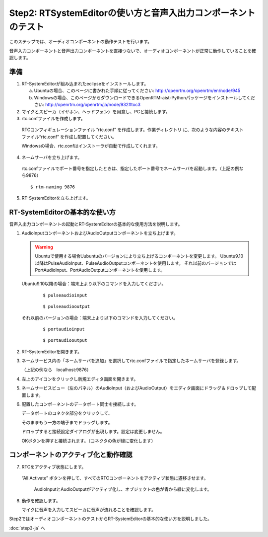 ---------------------------------------------------------------
Step2: RTSystemEditorの使い方と音声入出力コンポーネントのテスト
---------------------------------------------------------------

このステップでは、オーディオコンポーネントの動作テストを行います。

音声入力コンポーネントと音声出力コンポーネントを直接つないで、オーディオコンポーネントが正常に動作していることを確認します。

準備
----

1. RT-SystemEditorが組み込まれたeclipseをインストールします。

   a. Ubuntuの場合、このページに書かれた手順に従ってください: http://openrtm.org/openrtm/en/node/945

   b. Windowsの場合、このページからダウンロードできるOpenRTM-aist-Pythonパッケージをインストールしてください: http://openrtm.org/openrtm/ja/node/932#toc3

2. マイクとスピーカ（イヤホン、ヘッドフォン）を用意し、PCと接続します。

3. rtc.confファイルを作成します。

  RTCコンフィギュレーションファイル “rtc.conf” を作成します。作業ディレクトリ に、次のような内容のテキストファイル“rtc.conf” を作成し配置してください。

  .. literalinclude:: rtc.conf

  Windowsの場合、rtc.confはインストーラが自動で作成してくれます。

4. ネームサーバを立ち上げます。

  rtc.confファイルでポート番号を指定したときは、指定したポート番号でネームサーバを起動します。（上記の例なら9876）
  ::
  
  $ rtm-naming 9876

   .. image:: ss_run011.png

5. RT-SystemEditorを立ち上げます。

RT-SystemEditorの基本的な使い方
-------------------------------

音声入出力コンポーネントの起動とRT-SystemEditorの基本的な使用方法を説明します。

1. AudioInputコンポーネントおよびAudioOutputコンポーネントを立ち上げます。

   .. warning::
   
      Ubuntuで使用する場合Uubuntuのバージョンにより立ち上げるコンポーネントを変更します。
      Ubuntu9.10以降はPulseAudioInput、PulseAudioOutputコンポーネントを使用します。
      それ以前のバージョンではPortAudioInput、PortAudioOutputコンポーネントを使用します。

   Ubuntu9.10以降の場合：端末上より以下のコマンドを入力してください。
     ::
 
     $ pulseaudioinput

     ::
     
     $ pulseaudiooutput

   それ以前のバージョンの場合：端末上より以下のコマンドを入力してください。
     ::

     $ portaudioinput

     ::
     
     $ portaudiooutput

2. RT-SystemEditorを開きます。

   .. image:: ss_run03.png

   .. image:: ss_run04.png

3. ネームサービス内の「ネームサーバを追加」を選択してrtc.confファイルで指定したネームサーバを登録します。

   （上記の例なら　localhost:9876）

   .. image:: step2_6.png

   .. image:: step2_7.png

4. 左上のアイコンをクリックし新規エディタ画面を開きます。

   .. image:: ss_step2_3.png

5. ネームサービスビュー（左のパネル）のAudioInput（およびAudioOutput）をエディタ画面にドラッグ＆ドロップして配置します。

   .. image:: ss_run06.png

6. 配置したコンポーネントのデータポート同士を接続します。

   データポートのコネクタ部分をクリックして、

   .. image:: ss_run09.png

   そのままもう一方の端子までドラッグします。

   .. image:: ss_run10.png

   ドロップすると接続設定ダイアログが出現します。設定は変更しません。

   .. image:: ss_run11.png

   OKボタンを押すと接続されます。（コネクタの色が緑に変化します）

   .. image:: ss_run12.png

コンポーネントのアクティブ化と動作確認
--------------------------------------

7. RTCをアクティブ状態にします。

  “All Activate” ボタンを押して、すべてのRTCコンポーネントをアクティブ状態に遷移させます。

   .. image:: ss_step2_1.png

   AudioInputとAudioOutputがアクティブ化し、オブジェクトの色が青から緑に変化します。

   .. image:: ss_step2_2.png

8. 動作を確認します。

   マイクに音声を入力してスピーカに音声が流れることを確認します。

Step2ではオーディオコンポーネントのテストからRT-SystemEditorの基本的な使い方を説明しました。

:doc:`step3-ja` へ
